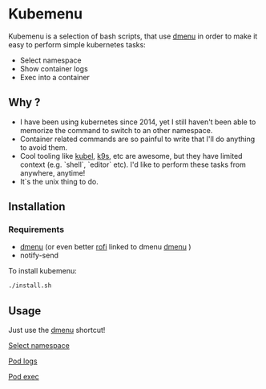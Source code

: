 * Kubemenu

Kubemenu is a selection of bash scripts, that use [[https://tools.suckless.org/dmenu/][dmenu]] in order to make it easy to perform simple kubernetes tasks:

- Select namespace
- Show container logs
- Exec into a container

** Why ?
- I have been using kubernetes since 2014, yet I still haven't been able to memorize the command to switch to an other namespace.
- Container related commands are so painful to write that I'll do anything to avoid them.
- Cool tooling like [[https://github.com/abrochard/kubel][kubel]], [[https://github.com/derailed/k9s][k9s]], etc are awesome, but they have limited context (e.g. `shell`, `editor` etc). I'd like to perform these tasks from anywhere, anytime!
- It`s the unix thing to do.
  

** Installation
   
*** Requirements
    - [[https://tools.suckless.org/dmenu][dmenu]] (or even better [[https://github.com/davatorium/rofi][rofi]] linked to dmenu [[https://tools.suckless.org/dmenu/][dmenu]] )
    - notify-send

  To install kubemenu:
  #+begin_src sh
  ./install.sh
  #+end_src
  
** Usage
   Just use the [[https://tools.suckless.org/dmenu/][dmenu]] shortcut!
   
    [[file:img/select-namespace.png][Select namespace]]

    [[file:img/pod-logs.png][Pod logs]]

    [[file:img/pod-exec.png][Pod exec]]



  
